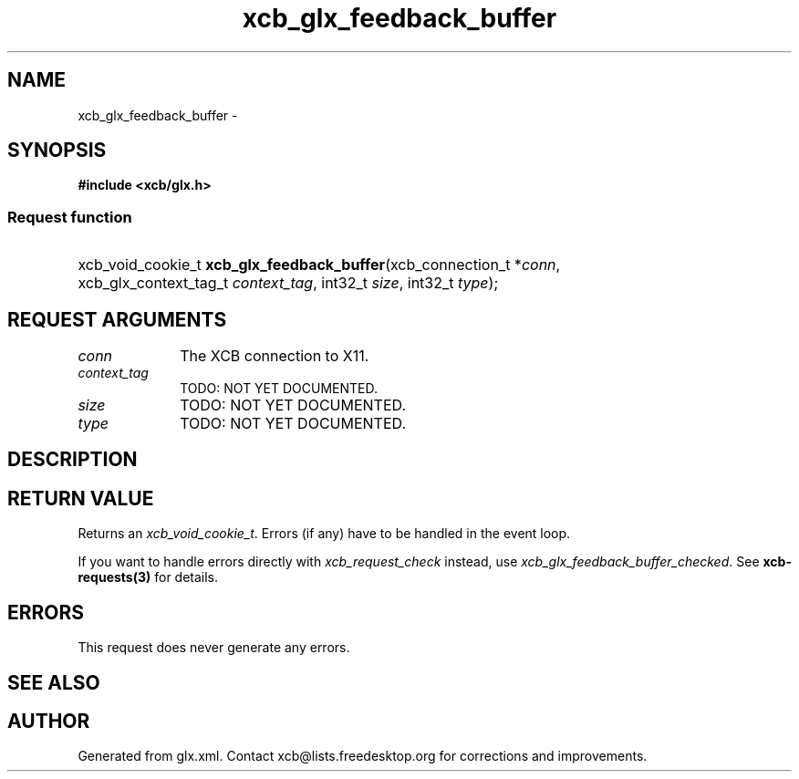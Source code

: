 .TH xcb_glx_feedback_buffer 3  2015-07-28 "XCB" "XCB Requests"
.ad l
.SH NAME
xcb_glx_feedback_buffer \- 
.SH SYNOPSIS
.hy 0
.B #include <xcb/glx.h>
.SS Request function
.HP
xcb_void_cookie_t \fBxcb_glx_feedback_buffer\fP(xcb_connection_t\ *\fIconn\fP, xcb_glx_context_tag_t\ \fIcontext_tag\fP, int32_t\ \fIsize\fP, int32_t\ \fItype\fP);
.br
.hy 1
.SH REQUEST ARGUMENTS
.IP \fIconn\fP 1i
The XCB connection to X11.
.IP \fIcontext_tag\fP 1i
TODO: NOT YET DOCUMENTED.
.IP \fIsize\fP 1i
TODO: NOT YET DOCUMENTED.
.IP \fItype\fP 1i
TODO: NOT YET DOCUMENTED.
.SH DESCRIPTION
.SH RETURN VALUE
Returns an \fIxcb_void_cookie_t\fP. Errors (if any) have to be handled in the event loop.

If you want to handle errors directly with \fIxcb_request_check\fP instead, use \fIxcb_glx_feedback_buffer_checked\fP. See \fBxcb-requests(3)\fP for details.
.SH ERRORS
This request does never generate any errors.
.SH SEE ALSO
.SH AUTHOR
Generated from glx.xml. Contact xcb@lists.freedesktop.org for corrections and improvements.
